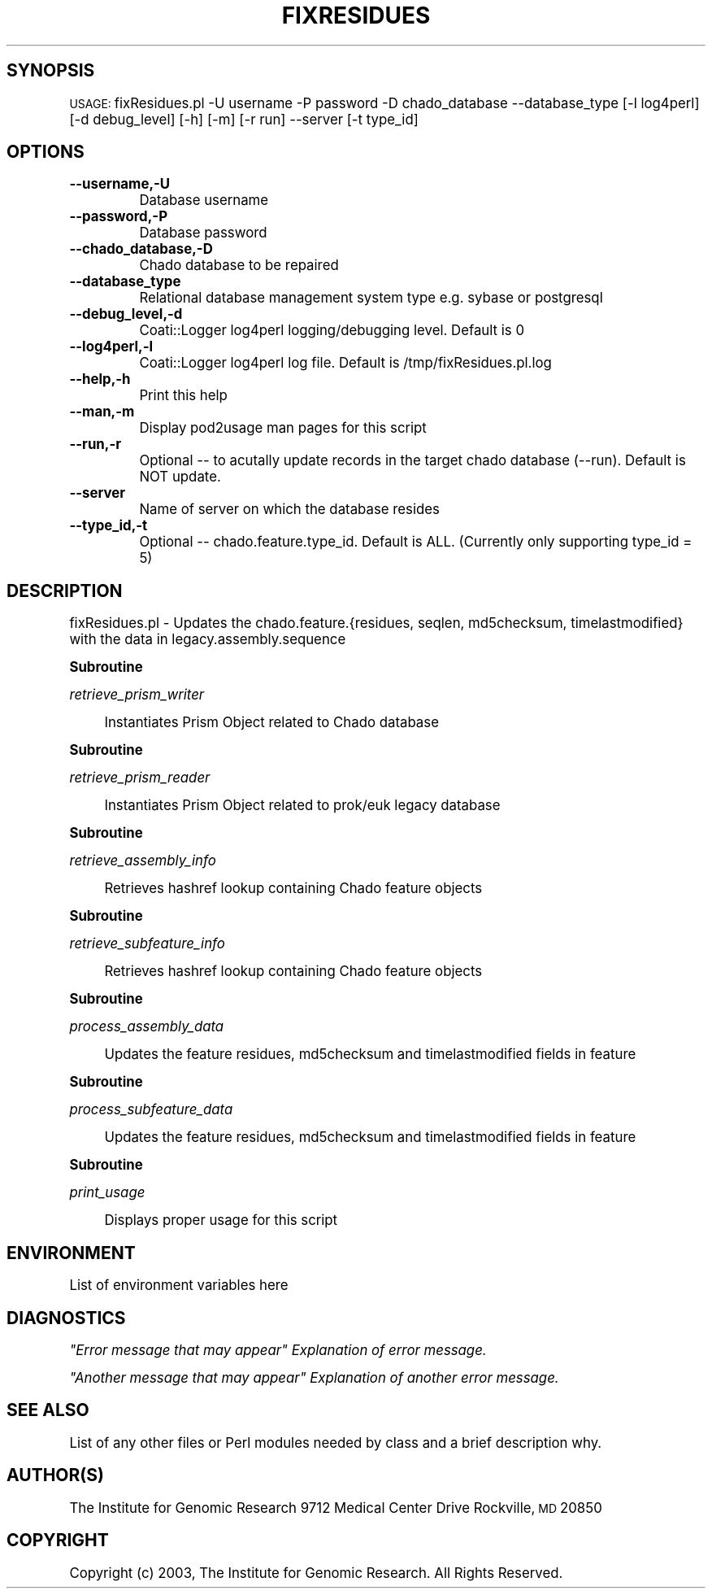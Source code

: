 .\" Automatically generated by Pod::Man v1.37, Pod::Parser v1.32
.\"
.\" Standard preamble:
.\" ========================================================================
.de Sh \" Subsection heading
.br
.if t .Sp
.ne 5
.PP
\fB\\$1\fR
.PP
..
.de Sp \" Vertical space (when we can't use .PP)
.if t .sp .5v
.if n .sp
..
.de Vb \" Begin verbatim text
.ft CW
.nf
.ne \\$1
..
.de Ve \" End verbatim text
.ft R
.fi
..
.\" Set up some character translations and predefined strings.  \*(-- will
.\" give an unbreakable dash, \*(PI will give pi, \*(L" will give a left
.\" double quote, and \*(R" will give a right double quote.  | will give a
.\" real vertical bar.  \*(C+ will give a nicer C++.  Capital omega is used to
.\" do unbreakable dashes and therefore won't be available.  \*(C` and \*(C'
.\" expand to `' in nroff, nothing in troff, for use with C<>.
.tr \(*W-|\(bv\*(Tr
.ds C+ C\v'-.1v'\h'-1p'\s-2+\h'-1p'+\s0\v'.1v'\h'-1p'
.ie n \{\
.    ds -- \(*W-
.    ds PI pi
.    if (\n(.H=4u)&(1m=24u) .ds -- \(*W\h'-12u'\(*W\h'-12u'-\" diablo 10 pitch
.    if (\n(.H=4u)&(1m=20u) .ds -- \(*W\h'-12u'\(*W\h'-8u'-\"  diablo 12 pitch
.    ds L" ""
.    ds R" ""
.    ds C` ""
.    ds C' ""
'br\}
.el\{\
.    ds -- \|\(em\|
.    ds PI \(*p
.    ds L" ``
.    ds R" ''
'br\}
.\"
.\" If the F register is turned on, we'll generate index entries on stderr for
.\" titles (.TH), headers (.SH), subsections (.Sh), items (.Ip), and index
.\" entries marked with X<> in POD.  Of course, you'll have to process the
.\" output yourself in some meaningful fashion.
.if \nF \{\
.    de IX
.    tm Index:\\$1\t\\n%\t"\\$2"
..
.    nr % 0
.    rr F
.\}
.\"
.\" For nroff, turn off justification.  Always turn off hyphenation; it makes
.\" way too many mistakes in technical documents.
.hy 0
.if n .na
.\"
.\" Accent mark definitions (@(#)ms.acc 1.5 88/02/08 SMI; from UCB 4.2).
.\" Fear.  Run.  Save yourself.  No user-serviceable parts.
.    \" fudge factors for nroff and troff
.if n \{\
.    ds #H 0
.    ds #V .8m
.    ds #F .3m
.    ds #[ \f1
.    ds #] \fP
.\}
.if t \{\
.    ds #H ((1u-(\\\\n(.fu%2u))*.13m)
.    ds #V .6m
.    ds #F 0
.    ds #[ \&
.    ds #] \&
.\}
.    \" simple accents for nroff and troff
.if n \{\
.    ds ' \&
.    ds ` \&
.    ds ^ \&
.    ds , \&
.    ds ~ ~
.    ds /
.\}
.if t \{\
.    ds ' \\k:\h'-(\\n(.wu*8/10-\*(#H)'\'\h"|\\n:u"
.    ds ` \\k:\h'-(\\n(.wu*8/10-\*(#H)'\`\h'|\\n:u'
.    ds ^ \\k:\h'-(\\n(.wu*10/11-\*(#H)'^\h'|\\n:u'
.    ds , \\k:\h'-(\\n(.wu*8/10)',\h'|\\n:u'
.    ds ~ \\k:\h'-(\\n(.wu-\*(#H-.1m)'~\h'|\\n:u'
.    ds / \\k:\h'-(\\n(.wu*8/10-\*(#H)'\z\(sl\h'|\\n:u'
.\}
.    \" troff and (daisy-wheel) nroff accents
.ds : \\k:\h'-(\\n(.wu*8/10-\*(#H+.1m+\*(#F)'\v'-\*(#V'\z.\h'.2m+\*(#F'.\h'|\\n:u'\v'\*(#V'
.ds 8 \h'\*(#H'\(*b\h'-\*(#H'
.ds o \\k:\h'-(\\n(.wu+\w'\(de'u-\*(#H)/2u'\v'-.3n'\*(#[\z\(de\v'.3n'\h'|\\n:u'\*(#]
.ds d- \h'\*(#H'\(pd\h'-\w'~'u'\v'-.25m'\f2\(hy\fP\v'.25m'\h'-\*(#H'
.ds D- D\\k:\h'-\w'D'u'\v'-.11m'\z\(hy\v'.11m'\h'|\\n:u'
.ds th \*(#[\v'.3m'\s+1I\s-1\v'-.3m'\h'-(\w'I'u*2/3)'\s-1o\s+1\*(#]
.ds Th \*(#[\s+2I\s-2\h'-\w'I'u*3/5'\v'-.3m'o\v'.3m'\*(#]
.ds ae a\h'-(\w'a'u*4/10)'e
.ds Ae A\h'-(\w'A'u*4/10)'E
.    \" corrections for vroff
.if v .ds ~ \\k:\h'-(\\n(.wu*9/10-\*(#H)'\s-2\u~\d\s+2\h'|\\n:u'
.if v .ds ^ \\k:\h'-(\\n(.wu*10/11-\*(#H)'\v'-.4m'^\v'.4m'\h'|\\n:u'
.    \" for low resolution devices (crt and lpr)
.if \n(.H>23 .if \n(.V>19 \
\{\
.    ds : e
.    ds 8 ss
.    ds o a
.    ds d- d\h'-1'\(ga
.    ds D- D\h'-1'\(hy
.    ds th \o'bp'
.    ds Th \o'LP'
.    ds ae ae
.    ds Ae AE
.\}
.rm #[ #] #H #V #F C
.\" ========================================================================
.\"
.IX Title "FIXRESIDUES 1"
.TH FIXRESIDUES 1 "2010-10-22" "perl v5.8.8" "User Contributed Perl Documentation"
.SH "SYNOPSIS"
.IX Header "SYNOPSIS"
\&\s-1USAGE:\s0  fixResidues.pl \-U username \-P password \-D chado_database \-\-database_type [\-l log4perl] [\-d debug_level] [\-h] [\-m] [\-r run] \-\-server [\-t type_id]
.SH "OPTIONS"
.IX Header "OPTIONS"
.IP "\fB\-\-username,\-U\fR" 8
.IX Item "--username,-U"
.Vb 1
\&    Database username
.Ve
.IP "\fB\-\-password,\-P\fR" 8
.IX Item "--password,-P"
.Vb 1
\&    Database password
.Ve
.IP "\fB\-\-chado_database,\-D\fR" 8
.IX Item "--chado_database,-D"
.Vb 1
\&    Chado database to be repaired
.Ve
.IP "\fB\-\-database_type\fR" 8
.IX Item "--database_type"
.Vb 1
\&    Relational database management system type e.g. sybase or postgresql
.Ve
.IP "\fB\-\-debug_level,\-d\fR" 8
.IX Item "--debug_level,-d"
.Vb 1
\&    Coati::Logger log4perl logging/debugging level.  Default is 0
.Ve
.IP "\fB\-\-log4perl,\-l\fR" 8
.IX Item "--log4perl,-l"
.Vb 1
\&    Coati::Logger log4perl log file.  Default is /tmp/fixResidues.pl.log
.Ve
.IP "\fB\-\-help,\-h\fR" 8
.IX Item "--help,-h"
.Vb 1
\&    Print this help
.Ve
.IP "\fB\-\-man,\-m\fR" 8
.IX Item "--man,-m"
.Vb 1
\&    Display pod2usage man pages for this script
.Ve
.IP "\fB\-\-run,\-r\fR" 8
.IX Item "--run,-r"
.Vb 1
\&    Optional -- to acutally update records in the target chado database (--run).  Default is NOT update.
.Ve
.IP "\fB\-\-server\fR" 8
.IX Item "--server"
.Vb 1
\&    Name of server on which the database resides
.Ve
.IP "\fB\-\-type_id,\-t\fR" 8
.IX Item "--type_id,-t"
.Vb 1
\&    Optional -- chado.feature.type_id.  Default is ALL.  (Currently only supporting type_id = 5)
.Ve
.SH "DESCRIPTION"
.IX Header "DESCRIPTION"
.Vb 1
\&    fixResidues.pl - Updates the chado.feature.{residues, seqlen, md5checksum, timelastmodified} with the data in legacy.assembly.sequence
.Ve
.Sh "Subroutine"
.IX Subsection "Subroutine"
\fIretrieve_prism_writer\fR
.IX Subsection "retrieve_prism_writer"
.Sp
.RS 4
Instantiates Prism Object related to Chado database
.RE
.Sh "Subroutine"
.IX Subsection "Subroutine"
\fIretrieve_prism_reader\fR
.IX Subsection "retrieve_prism_reader"
.Sp
.RS 4
Instantiates Prism Object related to prok/euk legacy database
.RE
.Sh "Subroutine"
.IX Subsection "Subroutine"
\fIretrieve_assembly_info\fR
.IX Subsection "retrieve_assembly_info"
.Sp
.RS 4
Retrieves hashref lookup containing Chado feature objects
.RE
.Sh "Subroutine"
.IX Subsection "Subroutine"
\fIretrieve_subfeature_info\fR
.IX Subsection "retrieve_subfeature_info"
.Sp
.RS 4
Retrieves hashref lookup containing Chado feature objects
.RE
.Sh "Subroutine"
.IX Subsection "Subroutine"
\fIprocess_assembly_data\fR
.IX Subsection "process_assembly_data"
.Sp
.RS 4
Updates the feature residues, md5checksum and timelastmodified fields in feature
.RE
.Sh "Subroutine"
.IX Subsection "Subroutine"
\fIprocess_subfeature_data\fR
.IX Subsection "process_subfeature_data"
.Sp
.RS 4
Updates the feature residues, md5checksum and timelastmodified fields in feature
.RE
.Sh "Subroutine"
.IX Subsection "Subroutine"
\fIprint_usage\fR
.IX Subsection "print_usage"
.Sp
.RS 4
Displays proper usage for this script
.RE
.SH "ENVIRONMENT"
.IX Header "ENVIRONMENT"
List of environment variables here
.SH "DIAGNOSTICS"
.IX Header "DIAGNOSTICS"
\fI\*(L"Error message that may appear\*(R" Explanation of error message.\fR
.IX Subsection "Error message that may appear Explanation of error message."
.PP
\fI\*(L"Another message that may appear\*(R" Explanation of another error message.\fR
.IX Subsection "Another message that may appear Explanation of another error message."
.SH "SEE ALSO"
.IX Header "SEE ALSO"
List of any other files or Perl modules needed by class and a brief description why.
.SH "AUTHOR(S)"
.IX Header "AUTHOR(S)"
The Institute for Genomic Research
9712 Medical Center Drive
Rockville, \s-1MD\s0 20850
.SH "COPYRIGHT"
.IX Header "COPYRIGHT"
Copyright (c) 2003, The Institute for Genomic Research.  All Rights Reserved.
